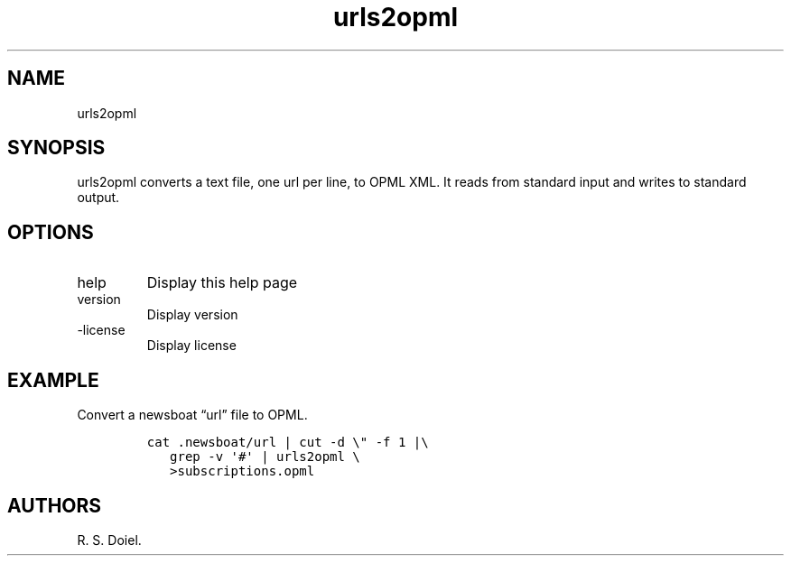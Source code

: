 .\" Automatically generated by Pandoc 3.0
.\"
.\" Define V font for inline verbatim, using C font in formats
.\" that render this, and otherwise B font.
.ie "\f[CB]x\f[]"x" \{\
. ftr V B
. ftr VI BI
. ftr VB B
. ftr VBI BI
.\}
.el \{\
. ftr V CR
. ftr VI CI
. ftr VB CB
. ftr VBI CBI
.\}
.TH "urls2opml" "1" "2022-12-16" "user manual" ""
.hy
.SH NAME
.PP
urls2opml
.SH SYNOPSIS
.PP
urls2opml converts a text file, one url per line, to OPML XML.
It reads from standard input and writes to standard output.
.SH OPTIONS
.TP
help
Display this help page
.TP
version
Display version
.TP
-license
Display license
.SH EXAMPLE
.PP
Convert a newsboat \[lq]url\[rq] file to OPML.
.IP
.nf
\f[C]
cat .newsboat/url | cut -d \[rs]\[dq] -f 1 |\[rs]
   grep -v \[aq]#\[aq] | urls2opml \[rs]
   >subscriptions.opml
\f[R]
.fi
.SH AUTHORS
R. S. Doiel.
